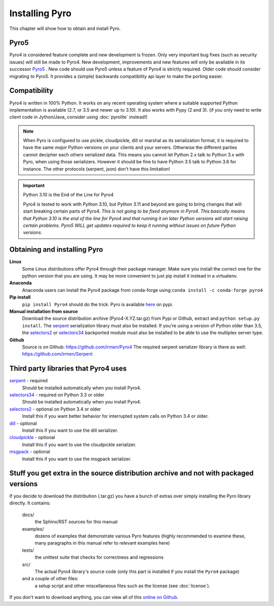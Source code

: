 .. index:: installing Pyro

***************
Installing Pyro
***************

This chapter will show how to obtain and install Pyro.

Pyro5
-----

.. image:: _static/pyro5.png
    :align: right
    :width: 120px

Pyro4 is considered feature complete and new development is frozen.
Only very important bug fixes (such as security issues) will still be made to Pyro4.
New development, improvements and new features will only be available in its successor
`Pyro5 <https://pyro5.readthedocs.io/>`_ . New code should use Pyro5 unless a feature
of Pyro4 is strictly required.  Older code should consider migrating to Pyro5. It provides
a (simple) backwards compatibility api layer to make the porting easier.



.. index::
    double: installing Pyro; requirements for Pyro

Compatibility
-------------
Pyro4 is written in 100% Python. It works on any recent operating system where a suitable supported Python implementation is available
(2.7, or 3.5 and newer up to 3.10). It also works with Pypy (2 and 3).
(if you only need to write *client* code in Jython/Java, consider using :doc:`pyrolite` instead!)


.. note::
    When Pyro is configured to use pickle, cloudpickle, dill or marshal as its serialization format, it is required to have the same
    *major* Python versions on your clients and your servers. Otherwise the different parties cannot decipher each others serialized data.
    This means you cannot let Python 2.x talk to Python 3.x with Pyro, when using those serializers.
    However it should be fine to have Python 3.5 talk to Python 3.6 for instance.
    The other protocols (serpent, json) don't have this limitation!

.. important::
    Python 3.10 is the End of the Line for Pyro4

    Pyro4 is tested to work with Python 3.10, but Python 3.11 and beyond are going to bring
    changes that will start breaking certain parts of Pyro4.
    *This is not going to be fixed anymore in Pyro4.*
    *This basically means that Python 3.10 is the end of the line for Pyro4 and that running it on later
    Python versions will start raising certain problems.*
    *Pyro5 WILL get updates required to keep it running without issues on future Python versions.*

.. index::
    double: installing Pyro; obtaining Pyro

Obtaining and installing Pyro
-----------------------------

**Linux**
    Some Linux distributions offer Pyro4 through their package manager. Make sure you install the correct
    one for the python version that you are using. It may be more convenient to just pip install it instead
    in a virtualenv.

**Anaconda**
    Anaconda users can install the Pyro4 package from conda-forge using ``conda install -c conda-forge pyro4``

**Pip install**
    ``pip install Pyro4`` should do the trick.   Pyro is available `here <http://pypi.python.org/pypi/Pyro4/>`_  on pypi.

**Manual installation from source**
    Download the source distribution archive (Pyro4-X.YZ.tar.gz) from Pypi or Github, extract and ``python setup.py install``.
    The `serpent <https://pypi.python.org/pypi/serpent>`_ serialization library must also be installed.
    If you're using a version of Python older than 3.5, the `selectors2 <https://pypi.python.org/pypi/selectors2>`_
    or `selectors34 <https://pypi.python.org/pypi/selectors34>`_  backported module must also be installed
    to be able to use the multiplex server type.

**Github**
    Source is on Github: https://github.com/irmen/Pyro4
    The required serpent serializer library is there as well: https://github.com/irmen/Serpent


Third party libraries that Pyro4 uses
-------------------------------------

`serpent <https://pypi.python.org/pypi/serpent>`_ - required
    Should be installed automatically when you install Pyro4.

`selectors34 <https://pypi.python.org/pypi/selectors34>`_ - required on Python 3.3 or older
    Should be installed automatically when you install Pyro4.

`selectors2 <https://pypi.python.org/pypi/selectors2>`_ - optional on Python 3.4 or older
    Install this if you want better behavior for interrupted system calls on Python 3.4 or older.

`dill <https://pypi.python.org/pypi/dill>`_ - optional
    Install this if you want to use the dill serializer.

`cloudpickle <https://pypi.python.org/pypi/cloudpickle>`_ - optional
    Install this if you want to use the cloudpickle serializer.

`msgpack <https://pypi.python.org/pypi/msgpack>`_ - optional
    Install this if you want to use the msgpack serializer.


Stuff you get extra in the source distribution archive and not with packaged versions
-------------------------------------------------------------------------------------
If you decide to download the distribution (.tar.gz) you have a bunch of extras over simply installing the Pyro library directly.
It contains:

  docs/
    the Sphinx/RST sources for this manual
  examples/
    dozens of examples that demonstrate various Pyro features (highly recommended to examine these,
    many paragraphs in this manual refer to relevant examples here)
  tests/
    the unittest suite that checks for correctness and regressions
  src/
    The actual Pyro4 library's source code (only this part is installed if you install the ``Pyro4`` package)
  and a couple of other files:
    a setup script and other miscellaneous files such as the license (see :doc:`license`).

If you don't want to download anything, you can view all of this `online on Github <https://github.com/irmen/Pyro4>`_.
